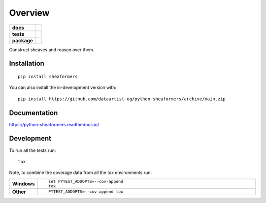 ========
Overview
========

.. start-badges

.. list-table::
    :stub-columns: 1

    * - docs
      - |docs|
    * - tests
      - | |github-actions|
        |
    * - package
      - | |version| |wheel| |supported-versions| |supported-implementations|
        | |commits-since|
.. |docs| image:: https://readthedocs.org/projects/python-sheaformers/badge/?style=flat
    :target: https://python-sheaformers.readthedocs.io/
    :alt: Documentation Status

.. |github-actions| image:: https://github.com/dataartist-og/python-sheaformers/actions/workflows/github-actions.yml/badge.svg
    :alt: GitHub Actions Build Status
    :target: https://github.com/dataartist-og/python-sheaformers/actions

.. |version| image:: https://img.shields.io/pypi/v/sheaformers.svg
    :alt: PyPI Package latest release
    :target: https://pypi.org/project/sheaformers

.. |wheel| image:: https://img.shields.io/pypi/wheel/sheaformers.svg
    :alt: PyPI Wheel
    :target: https://pypi.org/project/sheaformers

.. |supported-versions| image:: https://img.shields.io/pypi/pyversions/sheaformers.svg
    :alt: Supported versions
    :target: https://pypi.org/project/sheaformers

.. |supported-implementations| image:: https://img.shields.io/pypi/implementation/sheaformers.svg
    :alt: Supported implementations
    :target: https://pypi.org/project/sheaformers

.. |commits-since| image:: https://img.shields.io/github/commits-since/dataartist-og/python-sheaformers/v0.0.0.svg
    :alt: Commits since latest release
    :target: https://github.com/dataartist-og/python-sheaformers/compare/v0.0.0...main



.. end-badges

Construct sheaves and reason over them.

Installation
============

::

    pip install sheaformers

You can also install the in-development version with::

    pip install https://github.com/dataartist-og/python-sheaformers/archive/main.zip


Documentation
=============


https://python-sheaformers.readthedocs.io/


Development
===========

To run all the tests run::

    tox

Note, to combine the coverage data from all the tox environments run:

.. list-table::
    :widths: 10 90
    :stub-columns: 1

    - - Windows
      - ::

            set PYTEST_ADDOPTS=--cov-append
            tox

    - - Other
      - ::

            PYTEST_ADDOPTS=--cov-append tox
